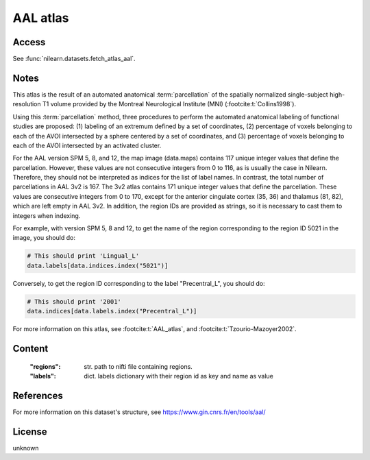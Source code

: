 .. _aal_atlas:

AAL atlas
=========

Access
------
See :func:`nilearn.datasets.fetch_atlas_aal`.

Notes
-----
This atlas is the result of an automated anatomical :term:`parcellation`
of the spatially normalized single-subject high-resolution T1 volume
provided by the Montreal Neurological Institute (MNI)
(:footcite:t:`Collins1998`).

Using this :term:`parcellation` method, three procedures to perform the automated anatomical labeling
of functional studies are proposed:
(1) labeling of an extremum defined by a set of coordinates,
(2) percentage of voxels belonging to each of the AVOI intersected by a sphere centered by a set of coordinates, and
(3) percentage of voxels belonging to each of the AVOI intersected by an activated cluster.

For the AAL version SPM 5, 8, and 12, the map image (data.maps) contains 117 unique integer values
that define the parcellation.
However, these values are not consecutive integers from 0 to 116, as is usually the case in Nilearn.
Therefore, they should not be interpreted as indices for the list of label names.
In contrast, the total number of parcellations in AAL 3v2 is 167.
The 3v2 atlas contains 171 unique integer values that define the parcellation.
These values are consecutive integers from 0 to 170,
except for the anterior cingulate cortex (35, 36) and thalamus (81, 82), which are left empty in AAL 3v2.
In addition, the region IDs are provided as strings, so it is necessary to cast them to integers when indexing.

For example, with version SPM 5, 8 and 12, to get the name of the region
corresponding to the region ID 5021 in the image, you should do:

.. code-block:: python

    # This should print 'Lingual_L'
    data.labels[data.indices.index("5021")]

Conversely, to get the region ID corresponding to the label
"Precentral_L", you should do:

.. code-block:: python

    # This should print '2001'
    data.indices[data.labels.index("Precentral_L")]

For more information on this atlas,
see :footcite:t:`AAL_atlas`,
and :footcite:t:`Tzourio-Mazoyer2002`.

Content
-------
    :"regions": str. path to nifti file containing regions.
    :"labels": dict. labels dictionary with their region id as key and name as value

References
----------

.. footbibliography::

For more information on this dataset's structure, see
https://www.gin.cnrs.fr/en/tools/aal/

License
-------
unknown
